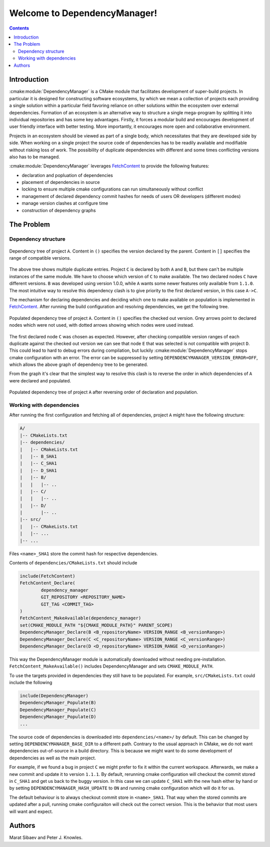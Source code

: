 Welcome to DependencyManager!
=============================

.. contents::

Introduction
^^^^^^^^^^^^
:cmake:module:`DependencyManager` is a CMake module that facilitates development of super-build projects.
In particular it is designed for constructing software ecosystems, by which we mean
a collection of projects each providing a single solution within a particular field
favoring reliance on other solutions within the ecosystem over external dependencies.
Formation of an ecosystem is an alternative way to structure a single mega-program
by splitting it into individual repositories
and has some key advantages. Firstly, it forces a modular build and
encourages development of user friendly interface with better testing.
More importantly, it encourages more open and collaborative environment.

Projects in an ecosystem should be viewed as part of a single body,
which necessitates that they are developed side by side.
When working on a single project the source code of dependencies has
to be readily available and modifiable without risking loss of work.
The possibility of duplicate dependencies with different and some times
conflicting versions also has to be managed.

:cmake:module:`DependencyManager`  leverages `FetchContent`_ to provide the following features:

- declaration and popluation of dependencies
- placement of dependencies in source
- locking to ensure multiple cmake configurations can run simultaneously without conflict
- management of declared dependency commit hashes for needs of users OR developers (different modes)
- manage version clashes at configure time
- construction of dependency graphs

The Problem
^^^^^^^^^^^^

Dependency structure
--------------------

.. figure:: /_static/example1.png
    :scale: 80%
    :align: center

    Dependency tree of project ``A``.
    Content in ``()`` specifies the version declared by the parent.
    Content in ``[]`` specifies the range of compatible versions.

The above tree shows multiple duplicate entries. Project ``C`` is declared by both ``A`` and ``B``,
but there can't be multiple instances of the same module. We have to choose which version of ``C``
to make available. The two declared nodes ``C`` have different versions. ``B`` was developed using
version 1.0.0, while ``A`` wants some newer features only available from ``1.1.0``.
The most intuitive way to resolve this dependency clash is to give priority to the first declared
version, in this case ``A->C``.

The mechanism for declaring dependencies and deciding which one to make available on population
is implemented in `FetchContent`_. After running the build configuration and resolving dependencies,
we get the following tree.

.. figure:: /_static/full_dependency_tree_clash.png
    :scale: 80%
    :align: center

    Populated dependency tree of project ``A``.
    Content in ``()`` specifies the checked out version.
    Grey arrows point to declared nodes which were not used,
    with dotted arrows showing which nodes were used instead.

The first declared node ``C`` was chosen as expected. However, after checking compatible
version ranges of each duplicate against the checked out version we can
see that node ``E`` that was selected is not compatible with project ``D``.
This could lead to hard to debug errors during compilation, but luckily
:cmake:module:`DependencyManager` stops cmake configuration with an error.
The error can be suppressed by setting ``DEPENDENCYMANAGER_VERSION_ERROR=OFF``,
which allows the above graph of dependency tree to be generated.

From the graph it's clear that the simplest way to resolve this clash
is to reverse the order in which dependencies of ``A`` were declared
and populated.

.. figure:: /_static/full_dependency_tree_no_clash.png
    :scale: 80%
    :align: center

    Populated dependency tree of project ``A`` after reversing order of declaration and population.

Working with dependencies
-------------------------
After running the first configuration and fetching all of dependencies, project ``A`` might have
the following structure:

.. code-block:: text

  A/
  |-- CMakeLists.txt
  |-- dependencies/
  |   |-- CMakeLists.txt
  |   |-- B_SHA1
  |   |-- C_SHA1
  |   |-- D_SHA1
  |   |-- B/
  |   |   |-- ..
  |   |-- C/
  |   |   |-- ..
  |   |-- D/
  |       |-- ..
  |-- src/
  |   |-- CMakeLists.txt
  |   |-- ...
  |-- ...

Files ``<name>_SHA1`` store the commit hash for respective dependencies.

Contents of ``dependencies/CMakeLists.txt`` should include

.. code-block:: cmake

    include(FetchContent)
    FetchContent_Declare(
            dependency_manager
            GIT_REPOSITORY <REPOSITORY_NAME>
            GIT_TAG <COMMIT_TAG>
    )
    FetchContent_MakeAvailable(dependency_manager)
    set(CMAKE_MODULE_PATH "${CMAKE_MODULE_PATH}" PARENT_SCOPE)
    DependencyManager_Declare(B <B_repositoryName> VERSION_RANGE <B_versionRange>)
    DependencyManager_Declare(C <C_repositoryName> VERSION_RANGE <C_versionRange>)
    DependencyManager_Declare(D <D_repositoryName> VERSION_RANGE <D_versionRange>)

This way the DependencyManager module is automatically downloaded without needing pre-installation.
``FetchContent_MakeAvailable()`` includes DependencyManager and sets ``CMAKE_MODULE_PATH``.

To use the targets provided in dependencies they still have to be populated.
For example, ``src/CMakeLists.txt`` could include the following

.. code-block:: cmake

    include(DependencyManager)
    DependencyManager_Populate(B)
    DependencyManager_Populate(C)
    DependencyManager_Populate(D)
    ...

The source code of dependencies is downloaded into ``dependencies/<name>/`` by default.
This can be changed by setting ``DEPENDENCYMANAGER_BASE_DIR`` to a different path.
Contrary to the usual approach in CMake, we do not want dependencies out-of-source
in a build directory. This is because we might want to do some development of dependencies
as well as the main project.

For example, if we found a bug in project ``C`` we might prefer to fix it
within the current workspace. Afterwards, we make a new commit and update it
to version ``1.1.1``. By default, rerunning cmake configuration will
checkout the commit stored in ``C_SHA1`` and get us back to the buggy version.
In this case we can update ``C_SHA1`` with the new hash either by hand or
by setting ``DEPENDENCYMANAGER_HASH_UPDATE`` to ``ON`` and running
cmake configuration which will do it for us.

The default behaviour is to always checkout commit store in ``<name>_SHA1``.
That way when the stored commits are updated after a pull,
running cmake configuraiton will check out the correct version.
This is the behavior that most users will want and expect.

Authors
^^^^^^^
Marat Sibaev and Peter J. Knowles.

.. _FetchContent: https://cmake.org/cmake/help/latest/module/FetchContent.html

